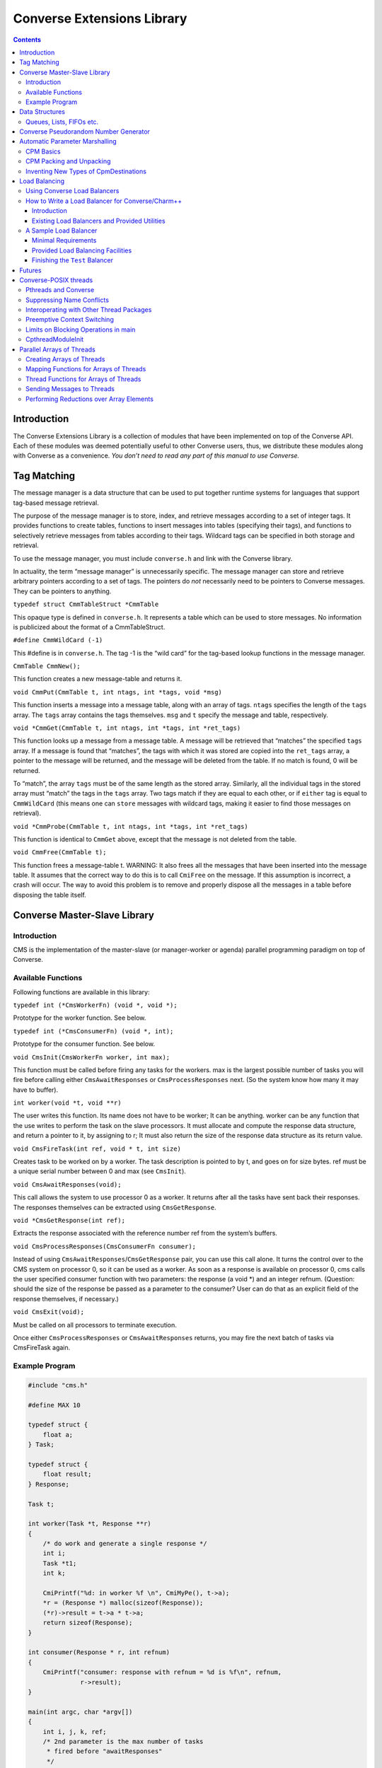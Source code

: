 ===========================
Converse Extensions Library
===========================

.. contents::
   :depth: 3
..

Introduction
============

The Converse Extensions Library is a collection of modules that have
been implemented on top of the Converse API. Each of these modules was
deemed potentially useful to other Converse users, thus, we distribute
these modules along with Converse as a convenience. *You don’t need to
read any part of this manual to use Converse.*

Tag Matching
============

The message manager is a data structure that can be used to put together
runtime systems for languages that support tag-based message retrieval.

The purpose of the message manager is to store, index, and retrieve
messages according to a set of integer tags. It provides functions to
create tables, functions to insert messages into tables (specifying
their tags), and functions to selectively retrieve messages from tables
according to their tags. Wildcard tags can be specified in both storage
and retrieval.

To use the message manager, you must include ``converse.h`` and link
with the Converse library.

In actuality, the term “message manager” is unnecessarily specific. The
message manager can store and retrieve arbitrary pointers according to a
set of tags. The pointers do *not* necessarily need to be pointers to
Converse messages. They can be pointers to anything.

``typedef struct CmmTableStruct *CmmTable``

This opaque type is defined in ``converse.h``. It represents a table
which can be used to store messages. No information is publicized about
the format of a CmmTableStruct.

``#define CmmWildCard (-1)``

This #define is in ``converse.h``. The tag -1 is the “wild card” for the
tag-based lookup functions in the message manager.

``CmmTable CmmNew();``

This function creates a new message-table and returns it.

``void CmmPut(CmmTable t, int ntags, int *tags, void *msg)``

This function inserts a message into a message table, along with an
array of tags. ``ntags`` specifies the length of the ``tags`` array. The
``tags`` array contains the tags themselves. ``msg`` and ``t`` specify
the message and table, respectively.

``void *CmmGet(CmmTable t, int ntags, int *tags, int *ret_tags)``

This function looks up a message from a message table. A message will be
retrieved that “matches” the specified ``tags`` array. If a message is
found that “matches”, the tags with which it was stored are copied into
the ``ret_tags`` array, a pointer to the message will be returned, and
the message will be deleted from the table. If no match is found, 0 will
be returned.

To “match”, the array ``tags`` must be of the same length as the stored
array. Similarly, all the individual tags in the stored array must
“match” the tags in the ``tags`` array. Two tags match if they are equal
to each other, or if ``either`` tag is equal to ``CmmWildCard`` (this
means one can ``store`` messages with wildcard tags, making it easier to
find those messages on retrieval).

``void *CmmProbe(CmmTable t, int ntags, int *tags, int *ret_tags)``

This function is identical to ``CmmGet`` above, except that the message
is not deleted from the table.

``void CmmFree(CmmTable t);``

This function frees a message-table t. WARNING: It also frees all the
messages that have been inserted into the message table. It assumes that
the correct way to do this is to call ``CmiFree`` on the message. If
this assumption is incorrect, a crash will occur. The way to avoid this
problem is to remove and properly dispose all the messages in a table
before disposing the table itself.

Converse Master-Slave Library
=============================

Introduction
------------

CMS is the implementation of the master-slave (or manager-worker or
agenda) parallel programming paradigm on top of Converse.

Available Functions
-------------------

Following functions are available in this library:

``typedef int (*CmsWorkerFn) (void *, void *);``

Prototype for the worker function. See below.

``typedef int (*CmsConsumerFn) (void *, int);``

Prototype for the consumer function. See below.

``void CmsInit(CmsWorkerFn worker, int max);``

This function must be called before firing any tasks for the workers.
max is the largest possible number of tasks you will fire before calling
either ``CmsAwaitResponses`` or ``CmsProcessResponses`` next. (So the
system know how many it may have to buffer).

``int worker(void *t, void **r)``

The user writes this function. Its name does not have to be worker; It
can be anything. worker can be any function that the use writes to
perform the task on the slave processors. It must allocate and compute
the response data structure, and return a pointer to it, by assigning to
r; It must also return the size of the response data structure as its
return value.

``void CmsFireTask(int ref, void * t, int size)``

Creates task to be worked on by a worker. The task description is
pointed to by t, and goes on for size bytes. ref must be a unique serial
number between 0 and max (see ``CmsInit``).

``void CmsAwaitResponses(void);``

This call allows the system to use processor 0 as a worker. It returns
after all the tasks have sent back their responses. The responses
themselves can be extracted using ``CmsGetResponse``.

``void *CmsGetResponse(int ref);``

Extracts the response associated with the reference number ref from the
system’s buffers.

``void CmsProcessResponses(CmsConsumerFn consumer);``

Instead of using ``CmsAwaitResponses``/``CmsGetResponse`` pair, you can
use this call alone. It turns the control over to the CMS system on
processor 0, so it can be used as a worker. As soon as a response is
available on processor 0, cms calls the user specified consumer function
with two parameters: the response (a void \*) and an integer refnum.
(Question: should the size of the response be passed as a parameter to
the consumer? User can do that as an explicit field of the response
themselves, if necessary.)


``void CmsExit(void);``

Must be called on all processors to terminate execution.

Once either ``CmsProcessResponses`` or ``CmsAwaitResponses`` returns,
you may fire the next batch of tasks via CmsFireTask again.

Example Program
---------------

.. code-block:: c++

   #include "cms.h"

   #define MAX 10

   typedef struct {
       float a;
   } Task;

   typedef struct {
       float result;
   } Response;

   Task t;

   int worker(Task *t, Response **r)
   {
       /* do work and generate a single response */
       int i;
       Task *t1;
       int k;

       CmiPrintf("%d: in worker %f \n", CmiMyPe(), t->a);
       *r = (Response *) malloc(sizeof(Response));
       (*r)->result = t->a * t->a;
       return sizeof(Response);
   }

   int consumer(Response * r, int refnum)
   {
       CmiPrintf("consumer: response with refnum = %d is %f\n", refnum,
                 r->result);
   }

   main(int argc, char *argv[])
   {
       int i, j, k, ref;
       /* 2nd parameter is the max number of tasks
        * fired before "awaitResponses"
        */
       CmsInit((CmsWorkerFn)worker, 20);
       if (CmiMyPe() == 0) { /* I am the manager */
           CmiPrintf("manager inited\n");
           for (i = 0; i < 3; i++) { /* number of iterations or phases */
             /* prepare the next generation of problems to solve */
             /* then, fire the next batch of tasks for the worker */
               for (j = 0; j < 5; j++) {
                   t.a = 10 * i + j;
                   ref = j;  /* a ref number to associate with the task, */
                   /* so that the reponse for this task can be identified. */
                   CmsFireTask(ref, &t, sizeof(t));
               }
             /* Now wait for the responses */
               CmsAwaitResponses();  /* allows proc 0 to be used as a worker. */
               /* Now extract the resoneses from the system */
               for (j = 0; j < 5; j++) {
                   Response *r = (Response *) CmsGetResponse(j);
                   CmiPrintf("Response %d is: %f \n", j, r->result);
               }
             /* End of one mast-slave phase */
               CmiPrintf("End of phase %d\n", i);
           }
       }

       CmiPrintf("Now the consumerFunction mode\n");

       if (CmiMyPe() == 0) { /* I am the manager */
          for (i = 0; i < 3; i++) {
              t.a = 5 + i;
              CmsFireTask(i, &t, sizeof(t));
          }
          CmsProcessResponses((CmsConsumerFn)consumer);
          /* Also allows proc. 0 to be used as a worker.
           * In addition, responses will be processed on processor 0
           * via the "consumer" function as soon as they are available
           */
       }
       CmsExit();
   }

Data Structures
===============

In the course of developing Converse and Charm++ we had to implement a
number of data structures efficiently. If the ANSI standard C library
were available to us on all platforms, we could have used it, but that
was not the case. Also, we needed both the C and C++ bindings of most
data structures. In most cases, the functionality we needed was also a
subset of the C standard library functionality, and by avoiding virtual
methods etc, we have tried to code the most efficient implementations of
those data structures.

Since these data structures are already part of Converse and Charm++,
they are available to the users of these system free of cost :-<).
In this chapter we document the available functions.

Queues, Lists, FIFOs etc.
-------------------------

This data structure is based on circular buffer, and can be used both
like a FIFO and a Stack.

The following functions are available for use in C:

``typedef ... CdsFifo;``

An opaque data type representing a queue of ``void*`` pointers.

``CdsFifo CdsFifo_Create(void);``

Creates a queue in memory and returns its pointer.

``CdsFifo CdsFifo_Create_len(int len);``

Creates a queue in memory with the initial buffer size of len entries
and returns its pointer.

``void CdsFifo_Enqueue(CdsFifo q, void *elt);``

Appends elt at the end of q.

``void *CdsFifo_Dequeue(CdsFifo q);``

Removes an element from the front of the q, and returns it. Returns 0 if
the queue is empty.

``void *CdsFifo_Pop(CdsFifo q);``

Removes an element from the front of the q, and returns it. Returns 0 if
the queue is empty. An alias for the dequeue function.

``void CdsFifo_Push(CdsFifo q, void *elt);``

Inserts elt in the beginning of q.

``int CdsFifo_Empty(CdsFifo q);``

Returns 1 if the q is empty, 0 otherwise.

``int CdsFifo_Length(CdsFifo q);``

Returns the length of the q.

``int CdsFifo_Peek(CdsFifo q);``

Returns the element from the front of the q without removing it.

``void CdsFifo_Destroy(CdsFifo q);``

Releases memory used by q.

The following Templates are available for use in C++:

.. code-block:: c++

   template<class T>
   class CkQ {
     CkQ();  // default constructor
     CkQ(int initial_size); // constructor with initial buffer size
     ~CkQ(); // destructor
     int length(void); // returns length of the q
     bool isEmpty(void); // returns true if q is empty, false otherwise
     T deq(void); // removes and returns the front element
     void enq(const T&); // appends at the end of the list
     void push(const T&); // inserts in the beginning of the list
     T& operator[](size_t n); // returns the n'th element
   };

Converse Pseudorandom Number Generator
======================================

Converse provides three different Linear Congruential Random Number
Generators. Each random number stream has a cycle length of
:math:`2^{64}` as opposed to ANSI C standard’s :math:`2^{48}`. Also,
each of the three random number streams can be split into a number of
per processor streams, so that the random number sequences can be
computed in parallel, and are reproducible. Furthermore, there is no
implicit critical section in the random number generator,and yet, this
functionality is thread-safe, because all the state information is
stored in the structure allocated by the programmer. Further, this state
information is stored in a first class object, and can be passed to
other processors through messages. This module of Converse is based on
the public-domain SPRNG [1]_ package developed by Ashok Srinivasan [2]_
at NCSA.

For minimal change to programs already using C functions ``rand()``,
``srand()``, and ``drand48()``, Converse also maintains a “default”
random number stream.

Interface to the Converse Pseudorandom Number Generator module is as
follows:

``typedef ... CrnStream;``

State information for generating the next random number in the sequence.

``void CrnInitStream(CrnStream *stream, int seed, int type)``

Initializes the new random number stream ``stream`` of ``type`` using
``seed``. ``type`` can have values 0, 1, or 2 to represent three types
of linear congruential random number generators.

``int CrnInt(CrnStream *stream)``

Returns an integer between 0 and :math:`2^{31}-1` corresponding to the
next random number in the sequence associated with ``stream``. Advances
``stream`` by one in the sequence.

``double CrnDouble(CrnStream *stream)``

Returns an double precision floating point number between 0 and 1
corresponding to the next random number in the sequence associated with
``stream``. Advances ``stream`` by one in the sequence.

``float CrnFloat(CrnStream *stream)``

Returns a single precision floating point number between 0 and 1
corresponding to the next random number in the sequence associated with
``stream``. Advances ``stream`` by one in the sequence.

``void CrnSrand(int seed)``

Specifies a different seed for the default random number stream.
Replaces ``srand()``.

``int CrnRand(void)``

Generate the next integer random number from the default random number
stream. Replaces ``rand()``.

``double CrnDrand(void)``

Generate the next double precision random number from the default random
number stream. Replaces ``drand48()``.

Automatic Parameter Marshalling
===============================

Automatic Parameter Marshalling is a concise means of invoking functions
on remote processors. The CPM module handles all the details of packing,
transmitting, translating, and unpacking the arguments. It also takes
care of converting function pointers into handler numbers. With all
these details out of the way, it is possible to perform remote function
invocation in a single line of code.

CPM Basics
----------

The heart of the CPM module is the CPM scanner. The scanner reads a C
source file. When it sees the keyword ``CpmInvokable`` in front of one
of the user’s function declarations, it generates a *launcher* for that
particular function. The *launcher* is a function whose name is ``Cpm_``
concatenated to the name of the user’s function. The launcher accepts
the same arguments as the user’s function, plus a *destination*
argument. Calling the *launcher* transmits a message to another
processor determined by the *destination* argument. When the message
arrives and is handled, the user’s function is called.

For example, if the CPM scanner sees the following function declaration

.. code-block:: c++

       CpmInvokable myfunc(int x, int y) { ... }

The scanner will generate a launcher named ``Cpm_myfunc``. The launcher
has this prototype:

.. code-block:: c++

       void Cpm_myfunc(CpmDestination destination, int x, int y);

If one were to call ``Cpm_myfunc`` as follows:

.. code-block:: c++

       Cpm_myfunc(CpmSend(3), 8, 9);

a message would be sent to processor 3 ordering it to call
``myfunc(8,9)``. Notice that the *destination* argument isn’t just an
integer processor number. The possible destinations for a message are
described later.

When the CPM scanner is applied to a C source file with a particular
name, it generates a certain amount of parameter packing and unpacking
code, and this code is placed in an include file named similarly to the
original C file: the ``.c`` is replaced with ``.cpm.h``. The include
file must be included in the original ``.c`` file, after the
declarations of the types which are being packed and unpacked, but
before all uses of the CPM invocation mechanisms.

Note that the ``.cpm.h`` include file is *not* for prototyping. It
contains the C code for the packing and unpacking mechanisms. Therefore,
it should only be included in the one source file from which it was
generated. If the user wishes to prototype his code, he must do so
normally, by writing a header file of his own.

Each ``.cpm.h`` file contains a function ``CpmInitializeThisModule``,
which initializes the code in *that* ``.cpm.h`` file. The function is
declared ``static``, so it is possible to have one in each ``.cpm.h``
file without conflicts. It is the responsibility of the CPM user to call
each of these ``CpmInitializeThisModule`` functions before using any of
the CPM mechanisms.

We demonstrate the use of the CPM mechanisms using the following short
program ``myprog.c``:

.. code-block:: c++
  :linenos:

   #include "myprog.cpm.h"

   CpmInvokable print_integer(int n)
   {
     CmiPrintf("%d\n", n);
   }

   user_main(int argc, char **argv)
   {
     int i;
     CpmModuleInit();
     CpmInitializeThisModule();
     if (CmiMyPe()==0)
       for (i=1; i<CmiNumPes(); i++)
         Cpm_print_integer(CpmSend(i), rand());
   }

   main(int argc, char **argv)
   {
     ConverseInit(argc, argv, user_main, 0, 0);
   }

Lines 3-6 of this program contain a simple C function that prints an
integer. The function is marked with the word ``CpmInvokable``. When the
CPM scanner sees this word, it adds the function ``Cpm_print_integer``
to the file ``myprog.cpm.h``. The program includes ``myprog.cpm.h`` on
line 1, and initializes the code in there on line 12. Each call to
``Cpm_print_integer`` on line 15 builds a message that invokes
``print_integer``. The destination-argument ``CpmSend(i)`` causes the
message to be sent to the *i*\ ’th processor.

The effect of this program is that the first processor orders each of
the other processors to print a random number. Note that the example is
somewhat minimalist since it doesn’t contain any code for terminating
itself. Also note that it would have been more efficient to use an
explicit broadcast. Broadcasts are described later.

All launchers accept a *CpmDestination* as their first argument. A
*CpmDestination* is actually a pointer to a small C structure containing
routing and handling information. The CPM module has many built-in
functions that return *CpmDestination*\ s. Therefore, any of these can
be used as the first argument to a launcher:

-  **CpmSend(\ pe)** - the message is transmitted to processor pe with
   maximum priority.

-  **CpmEnqueue(\ pe, queueing, priobits, prioptr)** - The message is
   transmitted to processor *pe*, where it is enqueued with the specified
   queueing strategy and priority. The *queueing*, *priobits*, and *prioptr*
   arguments are the same as for **CqsEnqueueGeneral**.

-  **CpmEnqueueFIFO(\ pe)** - the message is transmitted to processor pe and
   enqueued with the middle priority (zero), and FIFO relative to
   messages with the same priority.

-  **CpmEnqueueLIFO(\ pe)** - the message is transmitted to processor pe and
   enqueued with the middle priority (zero), and LIFO relative to
   messages with the same priority.

-  **CpmEnqueueIFIFO(\ pe, prio)** - the message is transmitted to processor
   pe and enqueued with the specified integer-priority prio, and FIFO
   relative to messages with the same priority.

-  **CpmEnqueueILIFO(\ pe, prio)** - the message is transmitted to processor
   pe and enqueued with the specified integer-priority prio, and LIFO
   relative to messages with the same priority.

-  **CpmEnqueueBFIFO(\ pe, priobits, prioptr)** - the message is transmitted
   to processor pe and enqueued with the specified bitvector-priority,
   and FIFO relative to messages with the same priority.

-  **CpmEnqueueBLIFO(\ pe, priobits, prioptr)** - the message is transmitted
   to processor pe and enqueued with the specified bitvector-priority,
   and LIFO relative to messages with the same priority.

-  **CpmMakeThread(\ pe)** - The message is transmitted to processor pe
   where a CthThread is created, and the thread invokes the specified
   function.

All the functions shown above accept processor numbers as arguments.
Instead of supplying a processor number, one can also supply the special
symbols CPM_ALL or CPM_OTHERS, causing a broadcast. For example,

.. code-block:: c++

   Cpm_print_integer(CpmMakeThread(CPM_ALL), 5);

would broadcast a message to all the processors causing each processor
to create a thread, which would in turn invoke ``print_integer`` with
the argument 5.

CPM Packing and Unpacking
-------------------------

Functions preceded by the word **CpmInvokable** must have simple
argument lists. In particular, the argument list of a CpmInvokable
function can only contain cpm-single-arguments and cpm-array-arguments,
as defined by this grammar:

.. code-block:: c++

       cpm-single-argument :== typeword varname
       cpm-array-argument  :== typeword '*' varname

When CPM sees the cpm-array-argument notation, CPM interprets it as
being a pointer to an array. In this case, CPM attempts to pack an
entire array into the message, whereas it only attempts to pack a single
element in the case of the cpm-single-argument notation.

Each cpm-array-argument must be preceded by a cpm-single-argument of
type ``CpmDim``. ``CpmDim`` is simply an alias for ``int``, but when CPM
sees an argument declared ``CpmDim``, it knows that the next argument
will be a cpm-array-argument, and it interprets the ``CpmDim`` argument
to be the size of the array. Given a pointer to the array, its size, and
its element-type, CPM handles the packing of array values as
automatically as it handles single values.

A second program, ``example2.c``, uses array arguments:

.. code-block:: c++
   :linenos:

   #include "example2.cpm.h"

   CpmInvokable print_program_arguments(CpmDim argc, CpmStr *argv)
   {
     int i;
     CmiPrintf("The program's arguments are: ");
     for (i=0; i<argc; i++) CmiPrintf("%s ", argv[i]);
     CmiPrintf("\n");
   }

   user_main(int argc, char **argv)
   {
     CpmModuleInit();
     CpmInitializeThisModule();
     if (CmiMyPe()==0)
       Cpm_print_program_arguments(CpmSend(1), argc, argv);
   }

   main(int argc, char **argv)
   {
     ConverseInit(argc, argv, user_main, 0, 0);
   }

The word ``CpmStr`` is a CPM built-in type, it represents a
null-terminated string:

.. code-block:: c++

   	typedef char *CpmStr;

Therefore, the function ``print_program_arguments`` takes exactly the
same arguments as ``user_main``. In this example, the main program
running on processor 0 transmits the arguments to processor 1, which
prints them out.

Thus far, we have only shown functions whose prototypes contain builtin
CPM types. CPM has built-in knowledge of the following types: char,
short, int, long, float, double, CpmDim, and CpmStr (pointer to a
null-terminated string). However, you may also transmit user-defined
types in a CPM message.

For each (non-builtin) type the user wishes to pack, the user must
supply some pack and unpack routines. The subroutines needed depend upon
whether the type is a pointer or a simple type. Simple types are defined
to be those that contain no pointers at all. Note that some types are
neither pointers, nor simple types. CPM cannot currently handle such
types.

CPM knows which type is which only through the following declarations:

.. code-block:: c++

       CpmDeclareSimple(typeword);
       CpmDeclarePointer(typeword);

The user must supply such declarations for each type that must be sent
via CPM.

When packing a value ``v`` which is a simple type, CPM uses the
following strategy. The generated code first converts ``v`` to network
interchange format by calling ``CpmPack_typename(&v)``, which must
perform the conversion in-place. It then copies ``v`` byte-for-byte into
the message and sends it. When the data arrives, it is extracted from
the message and converted back using ``CpmUnpack_typename(&v)``, again
in-place. The user must supply the pack and unpack routines.

When packing a value ``v`` which is a pointer, the generated code
determines how much space is needed in the message buffer by calling
``CpmPtrSize_typename(v)``. It then transfers the data pointed to by
``v`` into the message using ``CpmPtrPack_typename(p, v)``, where ``p``
is a pointer to the allocated space in the message buffer. When the
message arrives, the generated code extracts the packed data from the
message by calling ``CpmPtrUnpack_typename(p)``. The unpack function
must return a pointer to the unpacked data, which is allowed to still
contain pointers to the message buffer (or simply be a pointer to the
message buffer). When the invocation is done, the function
``CpmPtrFree_typename(v)`` is called to free any memory allocated by the
unpack routine. The user must supply the size, pack, unpack, and free
routines.

The following program fragment shows the declaration of two user-defined
types:

.. code-block:: c++
  :linenos:


   typedef struct { double x,y; } coordinate;
   CpmDeclareSimple(coordinate);

   void CpmPack_coordinate(coordinate *p)
   {
     CpmPack_double(&(p->x));
     CpmPack_double(&(p->y));
   }

   void CpmPack_coordinate(coordinate *p)
   {
     CpmUnpack_double(&(p->x));
     CpmUnpack_double(&(p->y));
   }

   typedef int *intptr;
   CpmDeclarePointer(intptr);

   #define CpmPtrSize_intptr(p) sizeof(int)

   void CpmPtrPack_intptr(void *p, intptr v)
   {
     *(int *)p = *v;
     CpmPack_int((int *)p);
   }

   intptr CpmPtrUnpack_intptr(void *p)
   {
     CpmUnpack_int((int *)p);
     return (int *)p;
   }

   #define CpmPtrFree_intptr(p) (0)

   #include "example3.cpm.h"
   ...

The first type declared in this file is the coordinate. Line 2 contains
the C type declaration, and line 3 notifies CPM that it is a simple
type, containing no pointers. Lines 5-9 declare the pack function, which
receives a pointer to a coordinate, and must pack it in place. It makes
use of the pack-function for doubles, which also packs in place. The
unpack function is similar.

The second type declared in this file is the intptr, which we intend to
mean a pointer to a single integer. On line 18 we notify CPM that the
type is a pointer, and that it should therefore use CpmPtrSize_intptr,
CpmPtrPack_intptr, CpmPtrUnpack_intptr, and CpmPtrFree_intptr. Line 20
shows the size function, a constant: we always need just enough space to
store one integer. The pack function copies the int into the message
buffer, and packs it in place. The unpack function unpacks it in place,
and returns an intptr, which points right to the unpacked integer which
is still in the message buffer. Since the int is still in the message
buffer, and not in dynamically allocated memory, the free function on
line 34 doesn’t have to do anything.

Note that the inclusion of the ``.cpm.h`` file comes after these type
and pack declarations: the ``.cpm.h`` file will reference these
functions and macros, therefore, they must already be defined.

Inventing New Types of CpmDestinations
--------------------------------------

It is possible for the user to create new types of CpmDestinations, and
to write functions that return these new destinations. In order to do
this, one must have a mental model of the steps performed when a Cpm
message is sent. This knowledge is only necessary to those wishing to
invent new kinds of destinations. Others can skip this section.

The basic steps taken when sending a CPM message are:

#. **The destination-structure is created.** The first argument to the
   launcher is a CpmDestination. Therefore, before the launcher is
   invoked, one typically calls a function (like CpmSend) to build the
   destination-structure.

#. **The launcher allocates a message-buffer.** The buffer contains space
   to hold a function-pointer and the function’s arguments. It also
   contains space for an “envelope”, the size of which is determined by
   a field in the destination-structure.

#. **The launcher stores the function-arguments in the message buffer.**
   In doing so, the launcher converts the arguments to a contiguous
   sequence of bytes.

#. **The launcher sets the message’s handler.** For every launcher, there
   is a matching function called an *invoker* The launcher’s job is to
   put the argument data in the message and send the message. The
   *invoker*\ ’s job is to extract the argument data from the message and
   call the user’s function. The launcher uses ``CmiSetHandler`` to tell
   Converse to handle the message by calling the appropriate *invoker*.

#. **The message is sent, received, and handled.** The
   destination-structure contains a pointer to a send-function. The
   send-function is responsible for choosing the message’s destination
   and making sure that it gets there and gets handled. The
   send-function has complete freedom to implement this in any manner it
   wishes. Eventually, though, the message should arrive at a
   destination and its handler should be called.

#. **The user’s function is invoked.** The invoker extracts the function
   arguments from the message buffer and calls the user’s function.

The *send-function* varies because messages take different routes to get
to their final destinations. Compare, for example, CpmSend to
CpmEnqueueFIFO. When CpmSend is used, the message goes straight to the
target processor and gets handled. When CpmEnqueueFIFO is used, the
message goes to the target processor, goes into the queue, comes out of
the queue, and *then* gets handled. The *send-function* must implement
not only the transmission of the message, but also the possible
“detouring” of the message through queues or into threads.

We now show an example CPM command, and describe the steps that are
taken when the command is executed. The command we will consider is this
one:

.. code-block:: c++

   Cpm_print_integer(CpmEnqueueFIFO(3), 12);

Which sends a message to processor 3, ordering it to call
``print_integer(12)``.

The first step is taken by CpmEnqueueFIFO, which builds the
CpmDestination. The following is the code for CpmEnqueueFIFO:

.. code-block:: c++

   typedef struct CpmDestinationSend_s
   {
     void *(*sendfn)();
     int envsize;
     int pe;
   }
   *CpmDestinationSend;

   CpmDestination CpmEnqueueFIFO(int pe)
   {
     static struct CpmDestinationSend_s ctrl;
     ctrl.envsize = sizeof(int);
     ctrl.sendfn  = CpmEnqueueFIFO1;
     ctrl.pe = pe;
     return (CpmDestination)&ctrl;
   }

Notice that the CpmDestination structure varies, depending upon which
kind of destination is being used. In this case, the destination
structure contains a pointer to the send-function ``CpmEnqueueFIFO1``, a
field that controls the size of the envelope, and the
destination-processor. In a CpmDestination, the ``sendfn`` and
``envsize`` fields are required, additional fields are optional.

After CpmEnqueueFIFO builds the destination-structure, the launcher
Cpm_print_integer is invoked. Cpm_print_integer performs all the steps
normally taken by a launcher:

#. **It allocates the message buffer.** In this case, it sets aside just
   enough room for one int as an envelope, as dictated by the
   destination-structure’s envsize field.

#. **It stores the function-arguments in the message-buffer.** In this
   case, the function-arguments are just the integer 12.

#. **It sets the message’s handler.** In this case, the message’s handler
   is set to a function that will extract the arguments and call
   print_integer.

#. **It calls the send-function to send the message.**

The code for the send-function is here:

.. code-block:: c++

   void *CpmEnqueueFIFO1(CpmDestinationSend dest, int len, void *msg)
   {
     int *env = (int *)CpmEnv(msg);
     env[0] = CmiGetHandler(msg);
     CmiSetHandler(msg, CpvAccess(CpmEnqueueFIFO2_Index));
     CmiSyncSendAndFree(dest->pe,len,msg);
   }

The send-function CpmEnqueueFIFO1 starts by switching the handler. The
original handler is removed using ``CmiGetHandler``. It is set aside in
the message buffer in the “envelope” space described earlier — notice
the use of ``CpmEnv`` to obtain the envelope. This is the purpose of the
envelope in the message — it is a place where the send-function can
store information. The destination-function must anticipate how much
space the send-function will need, and it must specify that amount of
space in the destination-structure field *envsize*. In this case, the
envelope is used to store the original handler, and the message’s
handler is set to an internal function called ``CpmEnqueueFIFO2``.

After switching the handler, ``CpmEnqueueFIFO1`` sends the message.
Eventually, the message will be received by ``CsdScheduler``, and its
handler will be called. The result will be that ``CpmEnqueueFIFO2`` will
be called on the destination processor. Here is the code for
``CpmEnqueueFIFO2``:

.. code-block:: c++

   void CpmEnqueueFIFO2(void *msg)
   {
     int *env;
     CmiGrabBuffer(&msg);
     env = (int *)CpmEnv(msg);
     CmiSetHandler(msg, env[0]);
     CsdEnqueueFIFO(msg);
   }

This function takes ownership of the message-buffer from Converse using
``CmiGrabBuffer``. It extracts the original handler from the envelope
(the handler that calls ``print_integer``), and restores it using
``CmiSetHandler``. Having done so, it enqueues the message with the FIFO
queueing policy. Eventually, the scheduler picks the message from the
queue, and ``print_integer`` is invoked.

In summary, the procedure for implementing new kinds of destinations is
to write one send-function, one function returning a CpmDestination
(which contains a reference to the send-function), and one or more
Converse handlers to manipulate the message.

The destination-function must return a pointer to a
“destination-structure”, which can in fact be any structure matching the
following specifications:

-  The first field must be a pointer to a send-function,

-  The second field must the an integer, the envelope-size.

This pointer must be coerced to type CpmDestination.

The send-function must have the following prototype:

.. code-block:: c++

       void sendfunction(CpmDestination dest, int msglen, void *msgptr)

It can access the envelope of the message using CpmEnv:

.. code-block:: c++

       int *CpmEnv(void *msg);

It can also access the data stored in the destination-structure by the
destination-function.

Load Balancing
==============

Using Converse Load Balancers
-----------------------------

This module defines a function **CldEnqueue** that sends a message to a
lightly-loaded processor. It automates the process of finding a
lightly-loaded processor.

The function **CldEnqueue** is extremely sophisticated. It does not
choose a processor, send the message, and forget it. Rather, it puts the
message into a pool of movable work. The pool of movable work gradually
shrinks as it is consumed (processed), but in most programs, there is
usually quite a bit of movable work available at any given time. As load
conditions shift, the load balancers shifts the pool around,
compensating. Any given message may be shifted more than once, as part
of the pool.

**CldEnqueue** also accounts for priorities. Normal load-balancers try
to make sure that all processors have some work to do. The function
**CldEnqueue** goes a step further: it tries to make sure that all
processors have some reasonably high-priority work to do. This can be
extremely helpful in AI search applications.

The two assertions above should be qualified: **CldEnqueue** can use
these sophisticated strategies, but it is also possible to configure it
for different behavior. When you compile and link your program, you
choose a *load-balancing strategy*. That means you link in one of several
implementations of the load-balancer. Most are sophisticated, as
described above. But some are simple and cheap, like the random
strategy. The process of choosing a strategy is described in the manual
*Converse Installation and Usage*.

Before you send a message using **CldEnqueue**, you must write an *info*
function with this prototype:

``void InfoFn(void *msg, CldPackFn *pfn, int *len, int *queueing, int
*priobits, unsigned int *prioptr);``

The load balancer will call the
info function when it needs to know various things about the message.
The load balancer will pass in the message via the parameter ``msg``.
The info function’s job is to “fill in” the other parameters. It must
compute the length of the message, and store it at ``*len``. It must
determine the *pack* function for the message, and store a pointer to it
at ``*pfm``. It must identify the priority of the message, and the
queueing strategy that must be used, storing this information at
``*queueing``, ``*priobits``, and ``*prioptr``. Caution: the priority
will not be copied, so the ``*prioptr`` should probably be made to point
to the message itself.

After the user of **CldEnqueue** writes the “info” function, the user
must register it, using this:

``int CldRegisterInfoFn(CldInfoFn fn)``

Accepts a pointer to an info-function. Returns an integer index for the
info-function. This index will be needed in **CldEnqueue**.

Normally, when you send a message, you pack up a bunch of data into a
message, send it, and unpack it at the receiving end. It is sometimes
possible to perform an optimization, though. If the message is bound for
a processor within the same address space, it isn’t always necessary to
copy all the data into the message. Instead, it may be sufficient to
send a message containing only a pointer to the data. This saves much
packing, unpacking, and copying effort. It is frequently useful, since
in a properly load-balanced program, a great many messages stay inside a
single address space.

With CldEnqueue, you don’t know in advance whether a message is going to
cross address-space boundaries or not. If it’s to cross address spaces,
you need to use the “long form”, but if it’s to stay inside an address
space, you want to use the faster “short form”. We call this
“conditional packing.” When you send a message with **CldEnqueue**, you
should initially assume it will not cross address space boundaries. In
other words, you should send the “short form” of the message, containing
pointers. If the message is about to leave the address space, the load
balancer will call your pack function, which must have this prototype:

``void PackFn(void **msg)``

The pack function is handed a pointer to a
pointer to the message (yes, a pointer to a pointer). The pack function
is allowed to alter the message in place, or replace the message with a
completely different message. The intent is that the pack function
should replace the “short form” of the message with the “long form” of
the message. Note that if it replaces the message, it should CmiFree the
old message.

Of course, sometimes you don’t use conditional packing. In that case,
there is only one form of the message. In that case, your pack function
can be a no-op.

Pack functions must be registered using this:

``int CldRegisterPackFn(CldPackFn fn)``

Accepts a pointer to an pack-function. Returns an integer index for the
pack-function. This index will be needed in **CldEnqueue**.

Normally, **CldEnqueue** sends a message to a lightly-loaded processor.
After doing this, it enqueues the message with the appropriate priority.
The function CldEnqueue can also be used as a mechanism to simply
enqueue a message on a remote processor with a priority. In other words,
it can be used as a prioritized send-function. To do this, one of the
CldEnqueue parameters allows you to override the load-balancing behavior
and lets you choose a processor yourself.

The prototype for **CldEnqueue** is as follows:

``void CldEnqueue(int pe, void *msg, int infofn)``

The argument ``msg`` is a pointer to the message. The parameter
``infofn`` represents a function that can analyze the message. The
parameter ``packfn`` represents a function that can pack the message. If
the parameter ``pe`` is ``CLD_ANYWHERE``, the message is sent to a
lightly-loaded processor and enqueued with the appropriate priority. If
the parameter ``pe`` is a processor number, the message is sent to the
specified processor and enqueued with the appropriate priority.
**CldEnqueue** frees the message buffer using **CmiFree**.

The following simple example illustrates how a Converse program can make
use of the load balancers.

``hello.c:``

.. code-block:: c++

   #include <stdio.h>
   #include "converse.h"
   #define CHARES 10

   void startup(int argc, char *argv[]);
   void registerAndInitialize();

   typedef struct pemsgstruct
   {
     char header[CmiExtHeaderSizeBytes];
     int pe, id, pfnx;
     int queuing, priobits;
     unsigned int prioptr;
   } pemsg;

   CpvDeclare(int, MyHandlerIndex);
   CpvDeclare(int, InfoFnIndex);
   CpvDeclare(int, PackFnIndex);

   int main(int argc, char *argv[])
   {
     ConverseInit(argc, argv, startup, 0, 0);
     CsdScheduler(-1);
   }

   void startup(int argc, char *argv[])
   {
     pemsg *msg;
     int i;

     registerAndInitialize();
     for (i=0; i<CHARES; i++) {
       msg = (pemsg *)malloc(sizeof(pemsg));
       msg->pe = CmiMyPe();
       msg->id = i;
       msg->pfnx = CpvAccess(PackFnIndex);
       msg->queuing = CQS_QUEUEING_FIFO;
       msg->priobits = 0;
       msg->prioptr = 0;
       CmiSetHandler(msg, CpvAccess(MyHandlerIndex));
       CmiPrintf("[%d] sending message %d\n", msg->pe, msg->id);
       CldEnqueue(CLD_ANYWHERE, msg, CpvAccess(InfoFnIndex));
       /*    CmiSyncSend(i, sizeof(pemsg), &msg); */
     }
   }

   void MyHandler(pemsg *msg)
   {
     CmiPrintf("Message %d created on %d handled by %d.\n", msg->id, msg->pe,
   	    CmiMyPe());
   }

   void InfoFn(pemsg *msg, CldPackFn *pfn, int *len, int *queuing, int *priobits,
   	    unsigned int *prioptr)
   {
     *pfn = (CldPackFn)CmiHandlerToFunction(msg->pfnx);
     *len = sizeof(pemsg);
     *queuing = msg->queuing;
     *priobits = msg->priobits;
     prioptr = &(msg->prioptr);
   }

   void PackFn(pemsg **msg)
   {
   }

   void registerAndInitialize()
   {
     CpvInitialize(int, MyHandlerIndex);
     CpvAccess(MyHandlerIndex) = CmiRegisterHandler(MyHandler);
     CpvInitialize(int, InfoFnIndex);
     CpvAccess(InfoFnIndex) = CldRegisterInfoFn((CldInfoFn)InfoFn);
     CpvInitialize(int, PackFnIndex);
     CpvAccess(PackFnIndex) = CldRegisterPackFn((CldPackFn)PackFn);
   }

How to Write a Load Balancer for Converse/Charm++
-------------------------------------------------

.. _introduction-2:

Introduction
~~~~~~~~~~~~

This manual details how to write your own general-purpose message-based
load balancer for Converse. A Converse load balancer can be used by any
Converse program, but also serves as a *seed* load balancer for Charm++
chare creation messages. Specifically, to use a load balancer, you would
pass messages to CldEnqueue rather than directly to the scheduler. This
is the default behavior with chare creation message in Charm++. Thus,
the primary provision of a new load balancer is an implementation of the
CldEnqueue function.

Existing Load Balancers and Provided Utilities
~~~~~~~~~~~~~~~~~~~~~~~~~~~~~~~~~~~~~~~~~~~~~~

Throughout this manual, we will occasionally refer to the source code of
two provided load balancers, the random initial placement load balancer
(``cldb.rand.c``) and the virtual topology-based load balancer
(``cldb.neighbor.c``) which applies virtual topology including dense
graph to construct neighbors. The functioning of these balancers is
described in the Charm++ manual load balancing section.

In addition, a special utility is provided that allows us to add and
remove load-balanced messages from the scheduler’s queue. The source
code for this is available in ``cldb.c``. The usage of this utility will
also be described here in detail.

A Sample Load Balancer
----------------------

This manual steps through the design of a load balancer using an example
which we will call ``test``. The ``test`` load balancer has each
processor periodically send half of its load to its neighbor in a ring.
Specifically, for N processors, processor K will send approximately half
of its load to (K+1)%N, every 100 milliseconds (this is an example only;
we leave the genius approaches up to you).

Minimal Requirements
~~~~~~~~~~~~~~~~~~~~

The minimal requirements for a load balancer are illustrated by the
following code.

.. code-block:: c++

   #include <stdio.h>
   #include "converse.h"

   const char *CldGetStrategy(void)
   {
     return "test";
   }

   CpvDeclare(int, CldHandlerIndex);

   void CldHandler(void *msg)
   {
     CldInfoFn ifn; CldPackFn pfn;
     int len, queueing, priobits; unsigned int *prioptr;

     CmiGrabBuffer((void **)&msg);
     CldRestoreHandler(msg);
     ifn = (CldInfoFn)CmiHandlerToFunction(CmiGetInfo(msg));
     ifn(msg, &pfn, &len, &queueing, &priobits, &prioptr);
     CsdEnqueueGeneral(msg, queueing, priobits, prioptr);
   }

   void CldEnqueue(int pe, void *msg, int infofn)
   {
     int len, queueing, priobits; unsigned int *prioptr;
     CldInfoFn ifn = (CldInfoFn)CmiHandlerToFunction(infofn);
     CldPackFn pfn;

     if (pe == CLD_ANYWHERE) {
       /* do what you want with the message; in this case we'll just keep
          it local */
       ifn(msg, &pfn, &len, &queueing, &priobits, &prioptr);
       CmiSetInfo(msg,infofn);
       CsdEnqueueGeneral(msg, queueing, priobits, prioptr);
     }
     else {
       /* pe contains a particular destination or broadcast */
       ifn(msg, &pfn, &len, &queueing, &priobits, &prioptr);
       if (pfn) {
         pfn(&msg);
         ifn(msg, &pfn, &len, &queueing, &priobits, &prioptr);
       }
       CldSwitchHandler(msg, CpvAccess(CldHandlerIndex));
       CmiSetInfo(msg,infofn);
       if (pe==CLD_BROADCAST)
         CmiSyncBroadcastAndFree(len, msg);
       else if (pe==CLD_BROADCAST_ALL)
         CmiSyncBroadcastAllAndFree(len, msg);
       else CmiSyncSendAndFree(pe, len, msg);
     }
   }

   void CldModuleInit()
   {
     char *argv[] = { NULL };
     CpvInitialize(int, CldHandlerIndex);
     CpvAccess(CldHandlerIndex) = CmiRegisterHandler(CldHandler);
     CldModuleGeneralInit(argv);
   }

The primary function a load balancer must provide is the **CldEnqueue**
function, which has the following prototype:

``void CldEnqueue(int pe, void *msg, int infofn);``

This function takes three parameters: ``pe``, ``msg`` and ``infofn``.
``pe`` is the intended destination of the ``msg``. ``pe`` may take on
one of the following values:

-  Any valid processor number - the message must be sent to that
   processor

-  ``CLD_ANYWHERE`` - the message can be placed on any processor

-  ``CLD_BROADCAST`` - the message must be sent to all processors
   excluding the local processor

-  ``CLD_BROADCAST_ALL`` - the message must be sent to all processors
   including the local processor

**CldEnqueue** must handle all of these possibilities. The only case in
which the load balancer should get control of a message is when
``pe = CLD_ANYWHERE``. All other messages must be sent off to their
intended destinations and passed on to the scheduler as if they never
came in contact with the load balancer.

The integer parameter ``infofn`` is a handler index for a user-provided
function that allows CldEnqueue to extract information about (mostly
components of) the message ``msg``.

Thus, an implementation of the **CldEnqueue** function might have the
following structure:

.. code-block:: c++

   void CldEnqueue(int pe, void *msg, int infofn)
   {
     ...
     if (pe == CLD_ANYWHERE)
       /* These messages can be load balanced */
     else if (pe == CmiMyPe())
       /* Enqueue the message in the scheduler locally */
     else if (pe==CLD_BROADCAST)
       /* Broadcast to all but self */
     else if (pe==CLD_BROADCAST_ALL)
       /* Broadcast to all plus self */
     else /* Specific processor number was specified */
       /* Send to specific processor */
   }

In order to fill in the code above, we need to know more about the
message before we can send it off to a scheduler’s queue, either locally
or remotely. For this, we have the info function. The prototype of an
info function must be as follows:

``void ifn(void *msg, CldPackFn *pfn, int *len, int *queueing,
int *priobits, unsigned int **prioptr);``

Thus, to use the info function, we need to get the actual function via
the handler index provided to **CldEnqueue**. Typically,
**CldEnqueue** would contain the following declarations:

.. code-block:: c++

     int len, queueing, priobits;
     unsigned int *prioptr;
     CldPackFn pfn;
     CldInfoFn ifn = (CldInfoFn)CmiHandlerToFunction(infofn);

Subsequently, a call to ``ifn`` would look like this:

.. code-block:: c++

     ifn(msg, &pfn, &len, &queueing, &priobits, &prioptr);

The info function extracts information from the message about its size,
queuing strategy and priority, and also a pack function, which will be
used when we need to send the message elsewhere. For now, consider the
case where the message is to be locally enqueued:

.. code-block:: c++

     ...
     else if (pe == CmiMyPe())
       {
         ifn(msg, &pfn, &len, &queueing, &priobits, &prioptr);
         CsdEnqueueGeneral(msg, queueing, priobits, prioptr);
       }
     ...

Thus, we see the info function is used to extract info from the message
that is necessary to pass on to **CsdEnqueueGeneral**.

In order to send the message to a remote destination and enqueue it in
the scheduler, we need to pack it up with a special pack function so
that it has room for extra handler information and a reference to the
info function. Therefore, before we handle the last three cases of
**CldEnqueue**, we have a little extra work to do:

.. code-block:: c++

     ...
     else
       {
         ifn(msg, &pfn, &len, &queueing, &priobits, &prioptr);
         if (pfn) {
           pfn(&msg);
           ifn(msg, &pfn, &len, &queueing, &priobits, &prioptr);
         }
         CldSwitchHandler(msg, CpvAccess(CldHandlerIndex));
         CmiSetInfo(msg,infofn);
         ...

Calling the info function once gets the pack function we need, if there
is one. We then call the pack function which rearranges the message
leaving space for the info function, which we will need to call on the
message when it is received at its destination, and also room for the
extra handler that will be used on the receiving side to do the actual
enqueuing. **CldSwitchHandler** is used to set this extra handler, and
the receiving side must restore the original handler.

In the above code, we call the info function again because some of the
values may have changed in the packing process.

Finally, we handle our last few cases:

.. code-block:: c++

     ...
         if (pe==CLD_BROADCAST)
           CmiSyncBroadcastAndFree(len, msg);
         else if (pe==CLD_BROADCAST_ALL)
           CmiSyncBroadcastAllAndFree(len, msg);
         else CmiSyncSendAndFree(pe, len, msg);
       }
   }

The above example also provides **CldHandler** which is used to receive
messages that **CldEnqueue** forwards to other processors.

.. code-block:: c++

   CpvDeclare(int, CldHandlerIndex);

   void CldHandler(void *msg)
   {
     CldInfoFn ifn; CldPackFn pfn;
     int len, queueing, priobits; unsigned int *prioptr;

     CmiGrabBuffer((void **)&msg);
     CldRestoreHandler(msg);
     ifn = (CldInfoFn)CmiHandlerToFunction(CmiGetInfo(msg));
     ifn(msg, &pfn, &len, &queueing, &priobits, &prioptr);
     CsdEnqueueGeneral(msg, queueing, priobits, prioptr);
   }

Note that the **CldHandler** properly restores the message’s original
handler using **CldRestoreHandler**, and calls the info function to
obtain the proper parameters to pass on to the scheduler. We talk about
this more below.

Finally, Converse initialization functions call **CldModuleInit** to
initialize the load balancer module.

.. code-block:: c++

   void CldModuleInit()
   {
     char *argv[] = { NULL };
     CpvInitialize(int, CldHandlerIndex);
     CpvAccess(CldHandlerIndex) = CmiRegisterHandler(CldHandler);
     CldModuleGeneralInit(argv);

     /* call other init processes here */
     CldBalance();
   }

Provided Load Balancing Facilities
~~~~~~~~~~~~~~~~~~~~~~~~~~~~~~~~~~

Converse provides a number of structures and functions to aid in load
balancing (see cldb.c). Foremost amongst these is a method for queuing
tokens of messages in a processor’s scheduler in a way that they can be
removed and relocated to a different processor at any time. The
interface for this module is as follows:

.. code-block:: c++

   void CldSwitchHandler(char *cmsg, int handler)
   void CldRestoreHandler(char *cmsg)
   int CldCountTokens()
   int CldLoad()
   void CldPutToken(char *msg)
   void CldGetToken(char **msg)
   void CldModuleGeneralInit(char **argv)

Messages normally have a handler index associated with them, but in
addition they have extra space for an additional handler. This is used
by the load balancer when we use an intermediate handler (typically
**CldHandler**) to handle the message when it is received after
relocation. To do this, we use **CldSwitchHandler** to temporarily swap
the intended handler with the load balancer handler. When the message is
received, **CldRestoreHandler** is used to change back to the intended
handler.

**CldPutToken** puts a message in the scheduler queue in such a way that
it can be retrieved from the queue. Once the message gets handled, it
can no longer be retrieved. **CldGetToken** retrieves a message that was
placed in the scheduler queue in this way. **CldCountTokens** tells you
how many tokens are currently retrievable. **CldLoad** gives a slightly
more accurate estimate of message load by counting the total number of
messages in the scheduler queue.

**CldModuleGeneralInit** is used to initialize this load balancer helper
module. It is typically called from the load balancer’s
**CldModuleInit** function.

The helper module also provides the following functions:

.. code-block:: c++

   void CldMultipleSend(int pe, int numToSend)
   int CldRegisterInfoFn(CldInfoFn fn)
   int CldRegisterPackFn(CldPackFn fn)

**CldMultipleSend** is generally useful for any load balancer that sends
multiple messages to one processor. It works with the token queue module
described above. It attempts to retrieve up to ``numToSend`` messages,
and then packs them together and sends them, via CmiMultipleSend, to
``pe``. If the number and/or size of the messages sent is very large,
**CldMultipleSend** will transmit them in reasonably sized parcels. In
addition, the **CldBalanceHandler** and its associated declarations and
initializations are required to use it.

You may want to use the three status variables. These can be used to
keep track of what your LB is doing (see usage in cldb.neighbor.c and
itc++queens program).

.. code-block:: c++

   CpvDeclare(int, CldRelocatedMessages);
   CpvDeclare(int, CldLoadBalanceMessages);
   CpvDeclare(int, CldMessageChunks);

The two register functions register *info* and *pack* functions, returning
an index for the functions. Info functions are used by the load balancer
to extract the various components from a message. Amongst these
components is the pack function index. If necessary, the pack function
can be used to pack a message that is about to be relocated to another
processor. Information on how to write info and pack functions is
available in the load balancing section of the Converse Extensions
manual.

Finishing the ``Test`` Balancer
~~~~~~~~~~~~~~~~~~~~~~~~~~~~~~~

The ``test`` balancer is a somewhat silly strategy in which every
processor attempts to get rid of half of its load by periodically
sending it to someone else, regardless of the load at the destination.
Hopefully, you won’t actually use this for anything important!

The ``test`` load balancer is available in
charm/src/Common/conv-ldb/cldb.test.c. To try out your own load balancer
you can use this filename and SUPER_INSTALL will compile it and you can
link it into your Charm++ programs with -balance test. (To add your own
new balancers permanently and give them another name other than "test"
you will need to change the Makefile used by SUPER_INSTALL. Don’t worry
about this for now.) The cldb.test.c provides a good starting point for
new load balancers.

Look at the code for the ``test`` balancer below, starting with the
**CldEnqueue** function. This is almost exactly as described earlier.
One exception is the handling of a few extra cases: specifically if we
are running the program on only one processor, we don’t want to do any
load balancing. The other obvious difference is in the first case: how
do we handle messages that can be load balanced? Rather than enqueuing
the message directly with the scheduler, we make use of the token queue.
This means that messages can later be removed for relocation.
**CldPutToken** adds the message to the token queue on the local
processor.

.. code-block:: c++

   #include <stdio.h>
   #include "converse.h"
   #define PERIOD 100
   #define MAXMSGBFRSIZE 100000

   const char *CldGetStrategy(void)
   {
     return "test";
   }

   CpvDeclare(int, CldHandlerIndex);
   CpvDeclare(int, CldBalanceHandlerIndex);
   CpvDeclare(int, CldRelocatedMessages);
   CpvDeclare(int, CldLoadBalanceMessages);
   CpvDeclare(int, CldMessageChunks);

   void CldDistributeTokens()
   {
     int destPe = (CmiMyPe()+1)%CmiNumPes(), numToSend;

     numToSend = CldLoad() / 2;
     if (numToSend > CldCountTokens())
       numToSend = CldCountTokens() / 2;
     if (numToSend > 0)
       CldMultipleSend(destPe, numToSend);
     CcdCallFnAfter((CcdVoidFn)CldDistributeTokens, NULL, PERIOD);
   }

   void CldBalanceHandler(void *msg)
   {
     CmiGrabBuffer((void **)&msg);
     CldRestoreHandler(msg);
     CldPutToken(msg);
   }

   void CldHandler(void *msg)
   {
     CldInfoFn ifn; CldPackFn pfn;
     int len, queueing, priobits; unsigned int *prioptr;

     CmiGrabBuffer((void **)&msg);
     CldRestoreHandler(msg);
     ifn = (CldInfoFn)CmiHandlerToFunction(CmiGetInfo(msg));
     ifn(msg, &pfn, &len, &queueing, &priobits, &prioptr);
     CsdEnqueueGeneral(msg, queueing, priobits, prioptr);
   }

   void CldEnqueue(int pe, void *msg, int infofn)
   {
     int len, queueing, priobits; unsigned int *prioptr;
     CldInfoFn ifn = (CldInfoFn)CmiHandlerToFunction(infofn);
     CldPackFn pfn;

     if ((pe == CLD_ANYWHERE) && (CmiNumPes() > 1)) {
       ifn(msg, &pfn, &len, &queueing, &priobits, &prioptr);
       CmiSetInfo(msg,infofn);
       CldPutToken(msg);
     }
     else if ((pe == CmiMyPe()) || (CmiNumPes() == 1)) {
       ifn(msg, &pfn, &len, &queueing, &priobits, &prioptr);
       CmiSetInfo(msg,infofn);
       CsdEnqueueGeneral(msg, queueing, priobits, prioptr);
     }
     else {
       ifn(msg, &pfn, &len, &queueing, &priobits, &prioptr);
       if (pfn) {
         pfn(&msg);
         ifn(msg, &pfn, &len, &queueing, &priobits, &prioptr);
       }
       CldSwitchHandler(msg, CpvAccess(CldHandlerIndex));
       CmiSetInfo(msg,infofn);
       if (pe==CLD_BROADCAST)
         CmiSyncBroadcastAndFree(len, msg);
       else if (pe==CLD_BROADCAST_ALL)
         CmiSyncBroadcastAllAndFree(len, msg);
       else CmiSyncSendAndFree(pe, len, msg);
     }
   }

   void CldModuleInit()
   {
     char *argv[] = { NULL };
     CpvInitialize(int, CldHandlerIndex);
     CpvAccess(CldHandlerIndex) = CmiRegisterHandler(CldHandler);
     CpvInitialize(int, CldBalanceHandlerIndex);
     CpvAccess(CldBalanceHandlerIndex) = CmiRegisterHandler(CldBalanceHandler);
     CpvInitialize(int, CldRelocatedMessages);
     CpvInitialize(int, CldLoadBalanceMessages);
     CpvInitialize(int, CldMessageChunks);
     CpvAccess(CldRelocatedMessages) = CpvAccess(CldLoadBalanceMessages) =
       CpvAccess(CldMessageChunks) = 0;
     CldModuleGeneralInit(argv);
     if (CmiNumPes() > 1)
       CldDistributeTokens();
   }

Now look two functions up from **CldEnqueue**. We have an additional
handler besides the **CldHandler**: the **CldBalanceHandler**. The
purpose of this special handler is to receive messages that can be still
be relocated again in the future. Just like the first case of
**CldEnqueue** uses **CldPutToken** to keep the message retrievable,
**CldBalanceHandler** does the same with relocatable messages it
receives. **CldHandler** is only used when we no longer want the message
to have the potential for relocation. It places messages irretrievably
in the scheduler queue.

Next we look at our initialization functions to see how the process gets
started. The **CldModuleInit** function gets called by the common
Converse initialization code and starts off the periodic load
distribution process by making a call to **CldDistributeTokens**. The
entirety of the balancing is handled by the periodic invocation of this
function. It computes an approximation of half of the PE’s total load
(**CsdLength**\ ()), and if that amount exceeds the number of movable
messages ( **CldCountTokens**\ ()), we attempt to move all of the
movable messages. To do this, we pass this number of messages to move
and the number of the PE to move them to, to the **CldMultipleSend**
function.

.. _conv-futures:

Futures
=======

This library supports the *future* abstraction, defined and used by
Halstead and other researchers.

**Cfuture CfutureCreate()**

Returns the handle of an empty future. The future is said to reside on
the processor that created it. The handle is a *global* reference to the
future, in other words, it may be copied freely across processors.
However, while the handle may be moved across processors freely, some
operations can only be performed on the processor where the future
resides.

**Cfuture CfutureSet(Cfuture future, void \*value, int nbytes)**

Makes a copy of the value and stores it in the future. CfutureSet may be
performed on processors other than the one where the future resides. If
done remotely, the copy of the value is created on the processor where
the future resides.

**void \*CfutureWait(Cfuture fut)**

Waits until the future has been filled, then returns a pointer to the
contents of the future. If the future has already been filled, this
happens immediately (without blocking). Caution: CfutureWait can only be
done on the processor where the Cfuture resides. A second caution:
blocking operations (such as this one) can only be done in user-created
threads.

**void CfutureDestroy(Cfuture f)**

Frees the space used by the specified Cfuture. This also frees the value
stored in the future. Caution: this operation can only be done on the
processor where the Cfuture resides.

**void\* CfutureCreateValue(int nbytes)**

Allocates the specified amount of memory and returns a pointer to it.
This buffer can be filled with data and stored into a future, using
CfutureStoreBuffer below. This combination is faster than using
CfutureSet directly.

**void CfutureStoreValue(Cfuture fut, void \*value)**

Make a copy of the value and stores it in the future, destroying the
original copy of the value. This may be significantly faster than the
more general function, CfutureSet (it may avoid copying). This function
can *only* used to store values that were previously extracted from
other futures, or values that were allocated using CfutureCreateValue.

**void CfutureModuleInit()**

This function initializes the futures module. It must be called once on
each processor, during the handler-registration process (see the
Converse manual regarding CmiRegisterHandler).

Converse-POSIX threads
======================

We have implemented the POSIX threads API on top of Converse threads. To
use the Converse-pthreads, you must include the header file:

``#include <cpthreads.h>``

Refer to the POSIX threads documentation for the documentation on the
pthreads functions and types. Although Converse-pthreads threads are
POSIX-compliant in most ways, there are some specific things one needs
to know to use our implementation.

Pthreads and Converse
---------------------

Our pthreads implementation is designed to exist within a Converse
environment. For example, to send messages inside a POSIX program, you
would still use the usual Converse messaging primitives.

Suppressing Name Conflicts
--------------------------

Some people may wish to use Converse pthreads on machines that already
have a pthreads implementation in the standard library. This may cause
some name-conflicts as we define the pthreads functions, and the system
include files do too. To avoid such conflicts, we provide an alternative
set of names beginning with the word Cpthread. These names are
interchangeable with their pthread equivalents. In addition, you may
prevent Converse from defining the pthread names at all with the
preprocessor symbol SUPPRESS_PTHREADS:

.. code-block:: c++

   #define SUPPRESS_PTHREADS
   #include <cpthreads.h>

Interoperating with Other Thread Packages
-----------------------------------------

Converse programs are typically multilingual programs. There may be
modules written using POSIX threads, but other modules may use other
thread APIs. The POSIX threads implementation has the following
restriction: you may only call the pthreads functions from inside
threads created with pthread_create. Threads created by other thread
packages (for example, the CthThread package) may not use the pthreads
functions.

Preemptive Context Switching
----------------------------

Most implementations of POSIX threads perform time-slicing: when a
thread has run for a while, it automatically gives up the CPU to another
thread. Our implementation is currently nonpreemptive (no time-slicing).
Threads give up control at two points:

-  If they block (eg, at a mutex).

-  If they call pthread_yield().

Usually, the first rule is sufficient to make most programs work.
However, a few programs (particularly, those that busy-wait) may need
explicit insertion of yields.

Limits on Blocking Operations in main
-------------------------------------

Converse has a rule about blocking operations — there are certain pieces
of code that may not block. This was an efficiency decision. In
particular, the main function, Converse handlers, and the Converse
startup function (see ConverseInit) may not block. You must be aware of
this when using the POSIX threads functions with Converse.

There is a contradiction here — the POSIX standard requires that the
pthreads functions work from inside ``main``. However, many of them
block, and Converse forbids blocking inside ``main``. This contradiction
can be resolved by renaming your posix-compliant ``main`` to something
else: for example, ``mymain``. Then, through the normal Converse startup
procedure, create a POSIX thread to run ``mymain``. We provide a
convenience function to do this, called Cpthreads_start_main. The
startup code will be much like this:

.. code-block:: c++

   void mystartup(int argc, char **argv)
   {
     CpthreadModuleInit();
     Cpthreads_start_main(mymain, argc, argv);
   }

   int main(int argc, char **argv)
   {
     ConverseInit(mystartup, argc, argv, 0, 0);
   }

This creates the first POSIX thread on each processor, which runs the
function mymain. The mymain function is executing in a POSIX thread, and
it may use any pthread function it wishes.

CpthreadModuleInit
------------------

On each processor, the function CpthreadModuleInit must be called before
any other pthread function is called. This is shown in the example in
the previous section.

Parallel Arrays of Threads
==========================

This module is CPath: Converse Parallel Array of Threads. It makes it
simple to create arrays of threads, where the threads are distributed
across the processors. It provides simple operations like sending a
message to a thread, as well as group operations like multicasting to a
row of threads, or reducing over an array of threads.

Creating Arrays of Threads
--------------------------

This module defines a data type CPath, also known as an “array
descriptor”. Arrays are created by the function CPathMakeArray, and
individual threads are created using CPathMakeThread:

``void CPathMakeArray(CPath *path, int threadfn, int mapfn, ...)``

This
function initiates the creation of an array of threads. It fills in the
array descriptor ``*path``. Each thread in the array starts executing
the function represented by ``threadfn``. The function ``mapfn``
represents a mapping function, controlling the layout of the array. This
parameter must be followed by the dimensions of the array, and then a
zero.

``void CPathMakeThread(CPath *path, int startfn, int pe)``

This function makes a zero-dimensional array of threads, in other words,
just one thread.

Mapping Functions for Arrays of Threads
---------------------------------------

One of the parameters to CPathMakeArray is a “mapping function”, which
maps array elements to processors. Mapping functions must be registered.
The integer index returned by the registration process is the number
which is passed to CPathMakeArray. Mapping functions receive the array
descriptor as a parameter, and may use it to determine the dimensions of
the array.

``unsigned int MapFn(CPath *path, int *indices)``

This is a prototype map
function, all mapping functions must have this parameter list. It
accepts an array descriptor and a set of indices. It returns the
processor number of the specified element.

``int CPathRegisterMapper(void *mapfn)``

Accepts a pointer to a mapping function, and returns an integer index
for the function. This number can be used as a parameter to
CPathMakeArray.

``int CPathArrayDimensions(CPath *path)``

Returns the number of dimensions in the specified array.

``int CPathArrayDimension(CPath *path, int n)``

Returns the nth dimension of the specified array.

Thread Functions for Arrays of Threads
--------------------------------------

Thread functions (the functions that the threads execute) must have the
following prototype, and must be registered using the following
registration function. The integer index returned by the registration
process is the number which is passed to CPathMakeArray.

``void ThreadFn(CPath *self, int *indices)``

This is a prototype thread
function. All thread-functions must have these parameters. When an array
of threads is created, each thread starts executing the specified thread
function. The function receives a pointer to a copy of the array’s
descriptor, and the array element’s indices.

``int CPathRegisterThreadFn(void *mapfn)``

Accepts a pointer to a thread function, and returns an integer index for
the function. This number can be used as a parameter to CPathMakeArray.

Sending Messages to Threads
---------------------------

Threads may send messages to each other using CPathSend, which takes a
complicated set of parameters. The parameters are most easily described
by a context-free grammar:

``void CPathSend(dest-clause, tag-clause, data-clause, end-clause)``

Where:

.. code-block:: none

       dest-clause :== CPATH_DEST ',' pathptr ',' index ',' index ',' ...
       tag-clause  :== CPATH_TAG ',' tag
       tag-clause  :== CPATH_TAGS ',' tag ',' tag ',' ... ',' 0
       tag-clause  :== CPATH_TAGVEC ',' numtags ',' tagvector
       data-clause :== CPATH_BYTES ',' numbytes ',' bufptr
       end-clause  :== CPATH_END

The symbols ``CPATH_DEST``, ``CPATH_TAG``, ``CPATH_TAGS``,
``CPATH_TAGVEC``, ``CPATH_BYTES``, ``CPATH_END``, and the comma are
terminal symbols. The symbols descriptor, index, tag, numtags,
tagvector, numbytes, and bufptr all represent C expressions.

The dest-clause specifies which array and which indices the message is
to go to. One must provide a pointer to an array descriptor and a set of
indices. Any index may be either a normal index, or the wildcard
``CPATH_ALL``. Using the wildcard causes a multicast. The tag-clause
provides several notations, all of which specify an array of one or more
integer tags to be sent with the message. These tags can be used at the
receiving end for pattern matching. The data-clause specifies the data
to go in the message, as a sequence of bytes. The end-clause represents
the end of the parameter list.

Messages sent with CPathSend can be received using CPathRecv, analyzed
using CPathMsgDecodeBytes, and finally discarded with CPathMsgFree:

``void *CPathRecv(tag-clause, end-clause)``

The tag-clause and end-clause
match the grammar for CPathSend. The function will wait until a message
with the same tags shows up (it waits using the thread-blocking
primitives, see Converse threads). If any position in the CPathRecv
tag-vector is ``CPATH_WILD``, then that one position is ignored.
CPathRecv returns an “opaque CPath message”. The message contains the
data somewhere inside it. The data can be located using
CPathMsgDecodeBytes, below. The opaque CPath message can be freed using
CPathMsgFree below.

``void CPathMsgDecodeBytes(void *msg, int *len, void *bytes)``

Given an
opaque CPath message (as sent by CPathSend and returned by CPathRecv),
this function will locate the data inside it. The parameter ``*len`` is
filled in with the data length, and ``*bytes`` is filled in with a
pointer to the data bytes. Bear in mind that once you free the opaque
CPath message, this pointer is no longer valid.

``void CPathMsgFree(void *msg)``

Frees an opaque CPath message.

Performing Reductions over Array Elements
-----------------------------------------

An set of threads may participate in a reduction. All the threads
wishing to participate must call CPathReduce. The parameters to
CPathReduce are most easily described by a context-free grammar:

``void CPathReduce(over-clause, tag-clause, red-clause, data-clause,
dest-clause, end-clause)``

Where:

.. code-block:: none

       over-clause :== CPATH_OVER ',' pathptr ',' index ',' index ',' ...
       dest-clause :== CPATH_DEST ',' pathptr ',' index ',' index ',' ...
       tag-clause  :== CPATH_TAG ',' tag
       tag-clause  :== CPATH_TAGS ',' tag ',' tag ',' ... ',' 0
       tag-clause  :== CPATH_TAGVEC ',' numtags ',' tagvector
       data-clause :== CPATH_BYTES ',' vecsize ',' eltsize ',' data
       red-clause  :== CPATH_REDUCER ',' redfn
       end-clause  :== CPATH_END

The over-clause specifies the set of threads participating in the
reduction. One or more of the indices should be ``CPATH_ALL``, the
wildcard value. All array elements matching the pattern are
participating in the reduction. All participants must supply the same
over-clause. The tags-clause specifies a vector of integer tags. All
participants must supply the same tags. The reducer represents the
function used to combine data pairwise. All participants must supply the
same reducer. The data-clause specifies the input-data, which is an
array of arbitrary-sized values. All participants must agree on the
vecsize and eltsize. The dest-clause specifies the recipient of the
reduced data (which may contain ``CPATH_ALL`` again). The data is sent
to the recipient. The results can be received with CPathRecv using the
same tags specified in the CPathReduce. The results may be analyzed with
CPathMsgDecodeReduction, and freed with CPathMsgFree.

``void CPathMsgDecodeReduction(void *msg, int *vecsize, int *eltsize, void
*bytes)``

This function accepts an opaque CPath message which was created
by a reduction. It locates the data within the message, and determines
the vecsize and eltsize.

The function that combines elements pairwise must match this prototype,
and be registered with the following registration function. It is the
number returned by the registration function which must be passed to
CPathReduce:

``void ReduceFn(int vecsize, void *data1, void *data2)``

The reduce function accepts two equally-sized arrays of input data. It
combines the two arrays pairwise, storing the results in array 1.

``int CPathRegisterReducer(void *fn)``

Accepts a pointer to a reduction function, and returns an integer index
for the function. This number can be used as a parameter to CPathReduce.

.. [1]
   URL:\ \ ``http://www.ncsa.uiuc.edu/Apps/SPRNG/www/``

.. [2]
   Email:\ \ ``ashoks@ncsa.uiuc.edu``
